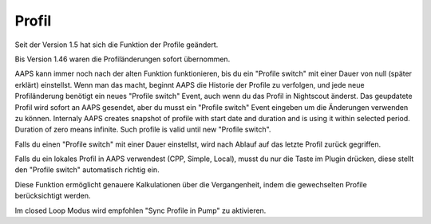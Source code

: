 Profil
==================

Seit der Version 1.5 hat sich die Funktion der Profile geändert.

Bis Version 1.46 waren die Profiländerungen sofort übernommen.

AAPS kann immer noch nach der alten Funktion funktionieren, bis du ein "Profile switch" mit einer Dauer von null (später erklärt) einstellst. Wenn man das macht, beginnt AAPS die Historie der Profile zu verfolgen, und jede neue Profiländerung benötigt ein neues "Profile switch" Event, auch wenn du das Profil in Nightscout änderst. Das geupdatete Profil wird sofort an AAPS gesendet, aber du musst ein "Profile switch" Event eingeben um die Änderungen verwenden zu können.
Internaly AAPS creates snapshot of profile with start date and duration and is using it within selected period. Duration of zero means infinite. Such profile is valid until new "Profile switch".

Falls du einen "Profile switch" mit einer Dauer einstellst, wird nach Ablauf auf das letzte Profil zurück gegriffen.

Falls du ein lokales Profil in AAPS verwendest (CPP, Simple, Local), musst du nur die Taste im Plugin drücken, diese stellt den "Profile switch" automatisch richtig ein.

Diese Funktion ermöglicht genauere Kalkulationen über die Vergangenheit, indem die gewechselten Profile berücksichtigt werden.

Im closed Loop Modus wird empfohlen "Sync Profile in Pump" zu aktivieren.
